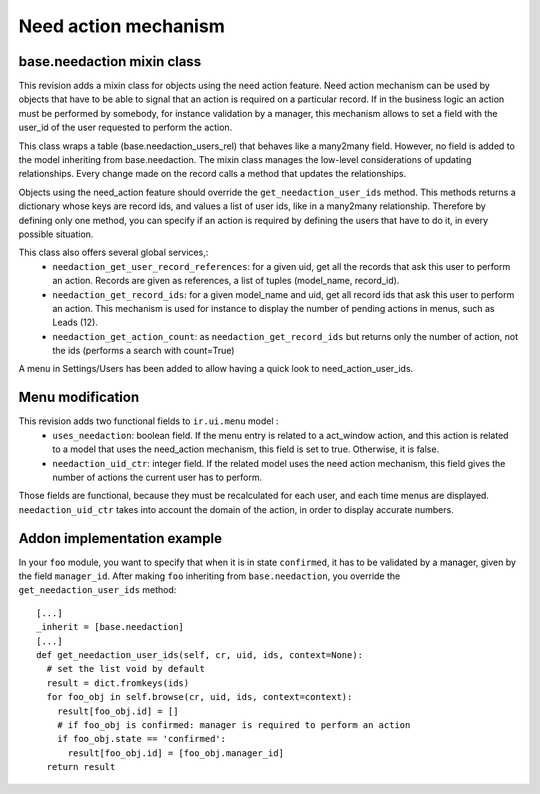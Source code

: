 Need action mechanism
=====================

base.needaction mixin class
+++++++++++++++++++++++++++

This revision adds a mixin class for objects using the need action feature.  Need action mechanism can be used by objects that have to be able to signal that an action is required on a particular record. If in the business logic an action must be performed by somebody, for instance validation by a manager, this mechanism allows to set a field with the user_id of the user requested to perform the action.
    
This class wraps a table (base.needaction_users_rel) that behaves like a many2many field. However, no field is added to the model inheriting from base.needaction. The mixin class manages the low-level considerations of updating relationships. Every change made on the record calls a method that updates the relationships.

Objects using the need_action feature should override the ``get_needaction_user_ids`` method. This methods returns a dictionary whose keys are record ids, and values a list of user ids, like in a many2many relationship. Therefore by defining only one method, you can specify if an action is required by defining the users that have to do it, in every possible situation.

This class also offers several global services,:
 - ``needaction_get_user_record_references``: for a given uid, get all the records that ask this user to perform an action. Records are given as references, a list of tuples (model_name, record_id).
 - ``needaction_get_record_ids``: for a given model_name and uid, get all record ids that ask this user to perform an action. This mechanism is used for instance to display the number of pending actions in menus, such as Leads (12).
 - ``needaction_get_action_count``: as ``needaction_get_record_ids`` but returns only the number of action, not the ids (performs a search with count=True)

A menu in Settings/Users has been added to allow having a quick look to need_action_user_ids.

Menu modification
+++++++++++++++++

This revision adds two functional fields to ``ir.ui.menu`` model :
 - ``uses_needaction``: boolean field. If the menu entry is related to a act_window action, and this action is related to a model that uses the need_action mechanism, this field is set to true. Otherwise, it is false.
 - ``needaction_uid_ctr``: integer field. If the related model uses the need action mechanism, this field gives the number of actions the current user has to perform.

Those fields are functional, because they must be recalculated for each user, and each time menus are displayed. ``needaction_uid_ctr`` takes into account the domain of the action, in order to display accurate numbers.

Addon implementation example
++++++++++++++++++++++++++++

In your ``foo`` module, you want to specify that when it is in state ``confirmed``, it has to be validated by a manager, given by the field ``manager_id``. After making ``foo`` inheriting from ``base.needaction``, you override the ``get_needaction_user_ids`` method:

::

  [...]
  _inherit = [base.needaction]
  [...]
  def get_needaction_user_ids(self, cr, uid, ids, context=None):
    # set the list void by default
    result = dict.fromkeys(ids)
    for foo_obj in self.browse(cr, uid, ids, context=context):
      result[foo_obj.id] = []
      # if foo_obj is confirmed: manager is required to perform an action
      if foo_obj.state == 'confirmed':
        result[foo_obj.id] = [foo_obj.manager_id]
    return result

